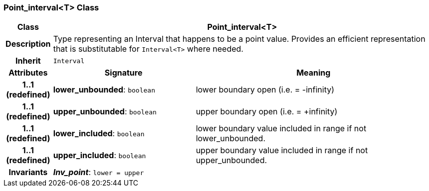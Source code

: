 === Point_interval<T> Class

[cols="^1,3,5"]
|===
h|*Class*
2+^h|*Point_interval<T>*

h|*Description*
2+a|Type representing an Interval that happens to be a point value. Provides an efficient representation that is substitutable for `Interval<T>` where needed.

h|*Inherit*
2+|`Interval`

h|*Attributes*
^h|*Signature*
^h|*Meaning*

h|*1..1 +
(redefined)*
|*lower_unbounded*: `boolean`
a|lower boundary open (i.e. = -infinity)

h|*1..1 +
(redefined)*
|*upper_unbounded*: `boolean`
a|upper boundary open (i.e. = +infinity)

h|*1..1 +
(redefined)*
|*lower_included*: `boolean`
a|lower boundary value included in range if not lower_unbounded.

h|*1..1 +
(redefined)*
|*upper_included*: `boolean`
a|upper boundary value included in range if not upper_unbounded.

h|*Invariants*
2+a|*_Inv_point_*: `lower = upper`
|===
